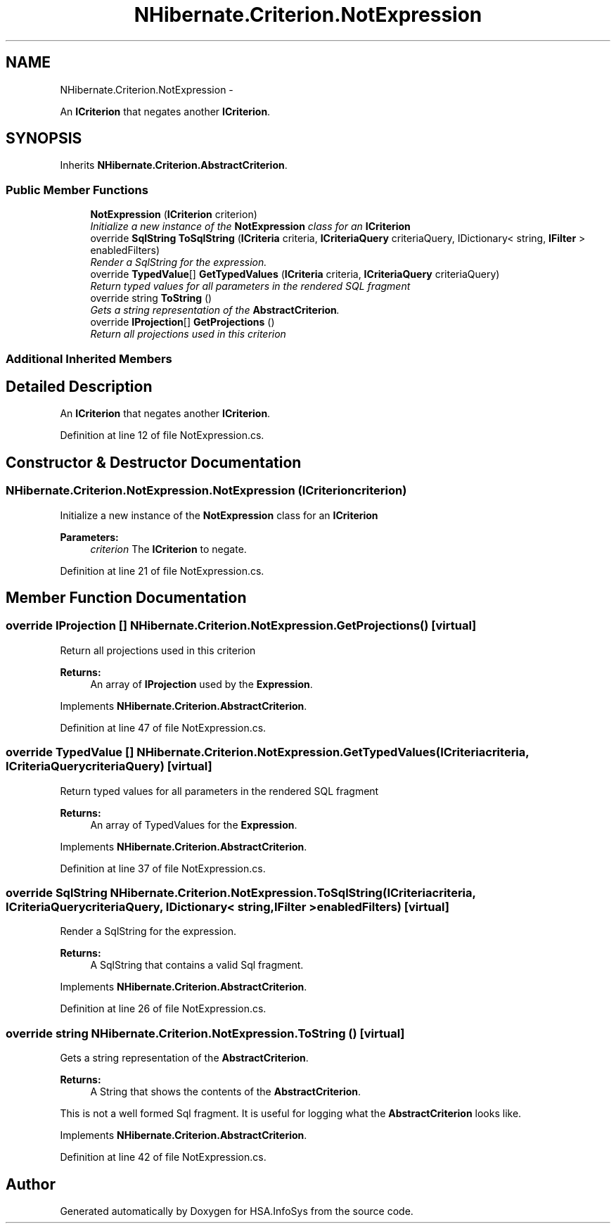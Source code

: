 .TH "NHibernate.Criterion.NotExpression" 3 "Fri Jul 5 2013" "Version 1.0" "HSA.InfoSys" \" -*- nroff -*-
.ad l
.nh
.SH NAME
NHibernate.Criterion.NotExpression \- 
.PP
An \fBICriterion\fP that negates another \fBICriterion\fP\&.  

.SH SYNOPSIS
.br
.PP
.PP
Inherits \fBNHibernate\&.Criterion\&.AbstractCriterion\fP\&.
.SS "Public Member Functions"

.in +1c
.ti -1c
.RI "\fBNotExpression\fP (\fBICriterion\fP criterion)"
.br
.RI "\fIInitialize a new instance of the \fBNotExpression\fP class for an \fBICriterion\fP \fP"
.ti -1c
.RI "override \fBSqlString\fP \fBToSqlString\fP (\fBICriteria\fP criteria, \fBICriteriaQuery\fP criteriaQuery, IDictionary< string, \fBIFilter\fP > enabledFilters)"
.br
.RI "\fIRender a SqlString for the expression\&. \fP"
.ti -1c
.RI "override \fBTypedValue\fP[] \fBGetTypedValues\fP (\fBICriteria\fP criteria, \fBICriteriaQuery\fP criteriaQuery)"
.br
.RI "\fIReturn typed values for all parameters in the rendered SQL fragment \fP"
.ti -1c
.RI "override string \fBToString\fP ()"
.br
.RI "\fIGets a string representation of the \fBAbstractCriterion\fP\&. \fP"
.ti -1c
.RI "override \fBIProjection\fP[] \fBGetProjections\fP ()"
.br
.RI "\fIReturn all projections used in this criterion \fP"
.in -1c
.SS "Additional Inherited Members"
.SH "Detailed Description"
.PP 
An \fBICriterion\fP that negates another \fBICriterion\fP\&. 


.PP
Definition at line 12 of file NotExpression\&.cs\&.
.SH "Constructor & Destructor Documentation"
.PP 
.SS "NHibernate\&.Criterion\&.NotExpression\&.NotExpression (\fBICriterion\fPcriterion)"

.PP
Initialize a new instance of the \fBNotExpression\fP class for an \fBICriterion\fP 
.PP
\fBParameters:\fP
.RS 4
\fIcriterion\fP The \fBICriterion\fP to negate\&.
.RE
.PP

.PP
Definition at line 21 of file NotExpression\&.cs\&.
.SH "Member Function Documentation"
.PP 
.SS "override \fBIProjection\fP [] NHibernate\&.Criterion\&.NotExpression\&.GetProjections ()\fC [virtual]\fP"

.PP
Return all projections used in this criterion 
.PP
\fBReturns:\fP
.RS 4
An array of \fBIProjection\fP used by the \fBExpression\fP\&.
.RE
.PP

.PP
Implements \fBNHibernate\&.Criterion\&.AbstractCriterion\fP\&.
.PP
Definition at line 47 of file NotExpression\&.cs\&.
.SS "override \fBTypedValue\fP [] NHibernate\&.Criterion\&.NotExpression\&.GetTypedValues (\fBICriteria\fPcriteria, \fBICriteriaQuery\fPcriteriaQuery)\fC [virtual]\fP"

.PP
Return typed values for all parameters in the rendered SQL fragment 
.PP
\fBReturns:\fP
.RS 4
An array of TypedValues for the \fBExpression\fP\&.
.RE
.PP

.PP
Implements \fBNHibernate\&.Criterion\&.AbstractCriterion\fP\&.
.PP
Definition at line 37 of file NotExpression\&.cs\&.
.SS "override \fBSqlString\fP NHibernate\&.Criterion\&.NotExpression\&.ToSqlString (\fBICriteria\fPcriteria, \fBICriteriaQuery\fPcriteriaQuery, IDictionary< string, \fBIFilter\fP >enabledFilters)\fC [virtual]\fP"

.PP
Render a SqlString for the expression\&. 
.PP
\fBReturns:\fP
.RS 4
A SqlString that contains a valid Sql fragment\&.
.RE
.PP

.PP
Implements \fBNHibernate\&.Criterion\&.AbstractCriterion\fP\&.
.PP
Definition at line 26 of file NotExpression\&.cs\&.
.SS "override string NHibernate\&.Criterion\&.NotExpression\&.ToString ()\fC [virtual]\fP"

.PP
Gets a string representation of the \fBAbstractCriterion\fP\&. 
.PP
\fBReturns:\fP
.RS 4
A String that shows the contents of the \fBAbstractCriterion\fP\&. 
.RE
.PP
.PP
This is not a well formed Sql fragment\&. It is useful for logging what the \fBAbstractCriterion\fP looks like\&. 
.PP
Implements \fBNHibernate\&.Criterion\&.AbstractCriterion\fP\&.
.PP
Definition at line 42 of file NotExpression\&.cs\&.

.SH "Author"
.PP 
Generated automatically by Doxygen for HSA\&.InfoSys from the source code\&.

